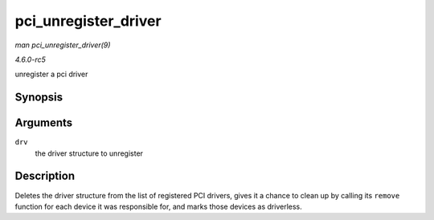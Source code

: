 .. -*- coding: utf-8; mode: rst -*-

.. _API-pci-unregister-driver:

=====================
pci_unregister_driver
=====================

*man pci_unregister_driver(9)*

*4.6.0-rc5*

unregister a pci driver


Synopsis
========

.. c:function:: void pci_unregister_driver( struct pci_driver * drv )

Arguments
=========

``drv``
    the driver structure to unregister


Description
===========

Deletes the driver structure from the list of registered PCI drivers,
gives it a chance to clean up by calling its ``remove`` function for
each device it was responsible for, and marks those devices as
driverless.


.. ------------------------------------------------------------------------------
.. This file was automatically converted from DocBook-XML with the dbxml
.. library (https://github.com/return42/sphkerneldoc). The origin XML comes
.. from the linux kernel, refer to:
..
.. * https://github.com/torvalds/linux/tree/master/Documentation/DocBook
.. ------------------------------------------------------------------------------
